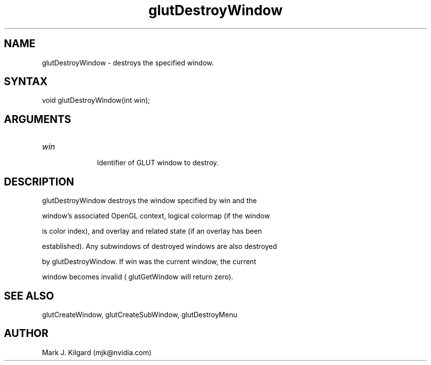 .\"
.\" Copyright (c) Mark J. Kilgard, 1996.
.\"
.TH glutDestroyWindow 3GLUT "3.7" "GLUT" "GLUT"
.SH NAME
glutDestroyWindow - destroys the specified window. 
.SH SYNTAX
.nf
.LP
void glutDestroyWindow(int win);
.fi
.SH ARGUMENTS
.IP \fIwin\fP 1i
Identifier of GLUT window to destroy. 
.SH DESCRIPTION
glutDestroyWindow destroys the window specified by win and the
window's associated OpenGL context, logical colormap (if the window
is color index), and overlay and related state (if an overlay has been
established). Any subwindows of destroyed windows are also destroyed
by glutDestroyWindow. If win was the current window, the current
window becomes invalid ( glutGetWindow will return zero). 
.SH SEE ALSO
glutCreateWindow, glutCreateSubWindow, glutDestroyMenu
.SH AUTHOR
Mark J. Kilgard (mjk@nvidia.com)
